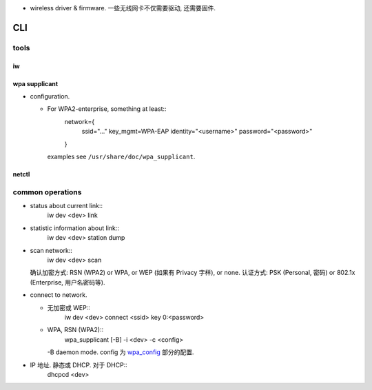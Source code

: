 - wireless driver & firmware. 一些无线网卡不仅需要驱动, 还需要固件.

CLI
===

tools
-----

iw
~~
 
wpa supplicant
~~~~~~~~~~~~~~

.. _wpa_config:

- configuration.

  * For WPA2-enterprise, something at least::
      network={
          ssid="..."
          key_mgmt=WPA-EAP
          identity="<username>"
          password="<password>"
      }
    examples see ``/usr/share/doc/wpa_supplicant``.

netctl
~~~~~~

common operations
-----------------
- status about current link::
    iw dev <dev> link

- statistic information about link::
    iw dev <dev> station dump

- scan network::
    iw dev <dev> scan
  确认加密方式: RSN (WPA2) or WPA, or WEP (如果有 Privacy 字样), or none.
  认证方式: PSK (Personal, 密码) or 802.1x (Enterprise, 用户名密码等).

- connect to network.

  * 无加密或 WEP::
      iw dev <dev> connect <ssid> key 0:<password>

  * WPA, RSN (WPA2)::
      wpa_supplicant [-B] -i <dev> -c <config>
    -B daemon mode. config 为 wpa_config_ 部分的配置.

- IP 地址. 静态或 DHCP. 对于 DHCP::
    dhcpcd <dev>
